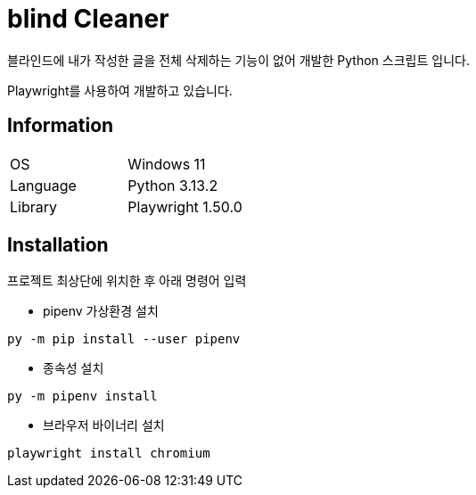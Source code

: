 = blind Cleaner

블라인드에 내가 작성한 글을 전체 삭제하는 기능이 없어 개발한 Python 스크립트 입니다.

Playwright를 사용하여 개발하고 있습니다.

== Information

[cols=2]
|===
|OS
|Windows 11

|Language
|Python 3.13.2

|Library
|Playwright 1.50.0
|===

== Installation

프로젝트 최상단에 위치한 후 아래 명령어 입력

- pipenv 가상환경 설치

```shell
py -m pip install --user pipenv
```

- 종속성 설치

```shell
py -m pipenv install
```

- 브라우저 바이너리 설치

```shell
playwright install chromium
```
